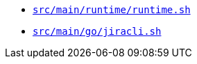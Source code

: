 * `xref:AUTO-GENERATED:bash-docs/src/main/runtime/runtime-sh.adoc[src/main/runtime/runtime.sh]`
* `xref:AUTO-GENERATED:bash-docs/src/main/go/jiracli-sh.adoc[src/main/go/jiracli.sh]`
